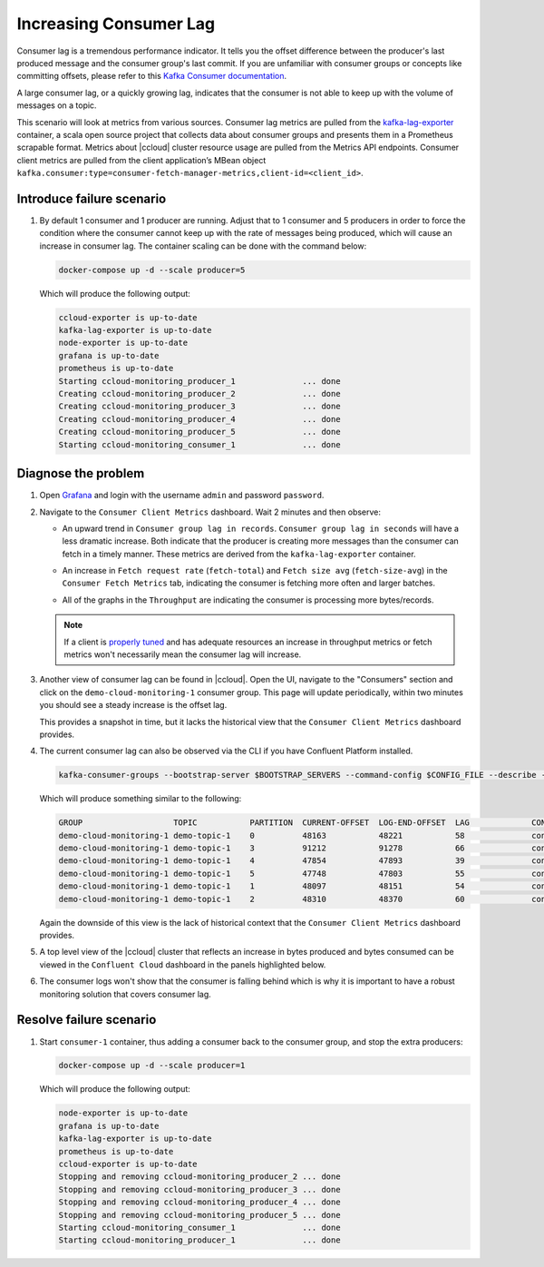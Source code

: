 .. _ccloud-monitoring-consumer-increasing-consumer-lag:

Increasing Consumer Lag
***********************

Consumer lag is a tremendous performance indicator. It tells you the offset difference between the
producer's last produced message and the consumer group's last commit. If you are unfamiliar with
consumer groups or concepts like committing offsets, please refer to this
`Kafka Consumer documentation <https://docs.confluent.io/platform/current/clients/consumer.html>`__.

A large consumer lag, or a quickly growing lag, indicates that the consumer is not able to keep up with
the volume of messages on a topic.


This scenario will look at metrics from various sources. Consumer lag metrics are pulled from the
`kafka-lag-exporter <https://github.com/lightbend/kafka-lag-exporter>`__ container, a scala open source project
that collects data about consumer groups and presents them in a Prometheus scrapable format. Metrics
about |ccloud| cluster resource usage are pulled from the Metrics API endpoints. Consumer client metrics
are pulled from the client application’s MBean object ``kafka.consumer:type=consumer-fetch-manager-metrics,client-id=<client_id>``.

Introduce failure scenario
^^^^^^^^^^^^^^^^^^^^^^^^^^

#. By default 1 consumer and 1 producer are running. Adjust that to 1 consumer and 5 producers in order to force the condition where the consumer cannot keep up with the rate of messages being produced, which will cause an increase in consumer lag.
   The container scaling can be done with the command below:

   .. code-block:: bash

      docker-compose up -d --scale producer=5

   Which will produce the following output:

   .. code-block:: bash

      ccloud-exporter is up-to-date
      kafka-lag-exporter is up-to-date
      node-exporter is up-to-date
      grafana is up-to-date
      prometheus is up-to-date
      Starting ccloud-monitoring_producer_1              ... done
      Creating ccloud-monitoring_producer_2              ... done
      Creating ccloud-monitoring_producer_3              ... done
      Creating ccloud-monitoring_producer_4              ... done
      Creating ccloud-monitoring_producer_5              ... done
      Starting ccloud-monitoring_consumer_1              ... done

Diagnose the problem
^^^^^^^^^^^^^^^^^^^^

#. Open `Grafana <localhost:3000>`__ and login with the username ``admin`` and password ``password``.

#. Navigate to the ``Consumer Client Metrics`` dashboard. Wait 2 minutes and then observe:

   - An upward trend in ``Consumer group lag in records``.  ``Consumer group lag in seconds`` will have a less dramatic increase.
     Both indicate that the producer is creating more messages than the consumer can fetch in a timely manner.
     These metrics are derived from the ``kafka-lag-exporter`` container.

   |Consumer Lag|

   - An increase in ``Fetch request rate`` (``fetch-total``) and ``Fetch size avg`` (``fetch-size-avg``) in the ``Consumer Fetch Metrics`` tab, indicating the consumer is fetching more often and larger batches.

   |Consumer Fetch Increase|

   - All of the graphs in the ``Throughput`` are indicating the consumer is processing more bytes/records.

   |Consumer Throughput Increase|

   .. note::

      If a client is `properly tuned <https://docs.confluent.io/cloud/current/client-apps/optimizing/index.html>`__ and has adequate resources
      an increase in throughput metrics or fetch metrics won't necessarily mean the consumer lag will increase.

#. Another view of consumer lag can be found in |ccloud|. Open the UI, navigate to the "Consumers" section and click on the ``demo-cloud-monitoring-1`` consumer group.
   This page will update periodically, within two minutes you should see a steady increase is the offset lag.

   |Confluent Cloud Consumer Lag|

   This provides a snapshot in time, but it lacks the historical view that the ``Consumer Client Metrics`` dashboard provides.

#. The current consumer lag can also be observed via the CLI if you have Confluent Platform installed.

   .. code-block:: bash

      kafka-consumer-groups --bootstrap-server $BOOTSTRAP_SERVERS --command-config $CONFIG_FILE --describe --group demo-cloud-monitoring-1

   Which will produce something similar to the following:

   .. code-block:: text

      GROUP                   TOPIC           PARTITION  CURRENT-OFFSET  LOG-END-OFFSET  LAG             CONSUMER-ID                                                             HOST            CLIENT-ID
      demo-cloud-monitoring-1 demo-topic-1    0          48163           48221           58              consumer-demo-cloud-monitoring-1-1-b0bec0b5-ec84-4233-9d3e-09d132b9a3c7 /10.2.10.251    consumer-demo-cloud-monitoring-1-1
      demo-cloud-monitoring-1 demo-topic-1    3          91212           91278           66              consumer-demo-cloud-monitoring-1-1-b0bec0b5-ec84-4233-9d3e-09d132b9a3c7 /10.2.10.251    consumer-demo-cloud-monitoring-1-1
      demo-cloud-monitoring-1 demo-topic-1    4          47854           47893           39              consumer-demo-cloud-monitoring-1-1-b0bec0b5-ec84-4233-9d3e-09d132b9a3c7 /10.2.10.251    consumer-demo-cloud-monitoring-1-1
      demo-cloud-monitoring-1 demo-topic-1    5          47748           47803           55              consumer-demo-cloud-monitoring-1-1-b0bec0b5-ec84-4233-9d3e-09d132b9a3c7 /10.2.10.251    consumer-demo-cloud-monitoring-1-1
      demo-cloud-monitoring-1 demo-topic-1    1          48097           48151           54              consumer-demo-cloud-monitoring-1-1-b0bec0b5-ec84-4233-9d3e-09d132b9a3c7 /10.2.10.251    consumer-demo-cloud-monitoring-1-1
      demo-cloud-monitoring-1 demo-topic-1    2          48310           48370           60              consumer-demo-cloud-monitoring-1-1-b0bec0b5-ec84-4233-9d3e-09d132b9a3c7 /10.2.10.251    consumer-demo-cloud-monitoring-1-1

   Again the downside of this view is the lack of historical context that the ``Consumer Client Metrics`` dashboard provides.

#. A top level view of the |ccloud| cluster that reflects an increase in bytes produced and bytes consumed can be viewed in the ``Confluent Cloud`` dashboard in the panels highlighted below.

   |Confluent Cloud Request Increase|

#. The consumer logs won't show that the consumer is falling behind which is why it is important to have a robust monitoring solution that covers consumer lag.

Resolve failure scenario
^^^^^^^^^^^^^^^^^^^^^^^^

#. Start ``consumer-1`` container, thus adding a consumer back to the consumer group, and stop the extra producers:

   .. code-block:: bash

      docker-compose up -d --scale producer=1

   Which will produce the following output:

   .. code-block:: bash

      node-exporter is up-to-date
      grafana is up-to-date
      kafka-lag-exporter is up-to-date
      prometheus is up-to-date
      ccloud-exporter is up-to-date
      Stopping and removing ccloud-monitoring_producer_2 ... done
      Stopping and removing ccloud-monitoring_producer_3 ... done
      Stopping and removing ccloud-monitoring_producer_4 ... done
      Stopping and removing ccloud-monitoring_producer_5 ... done
      Starting ccloud-monitoring_consumer_1              ... done
      Starting ccloud-monitoring_producer_1              ... done


.. |Consumer Rebalance Bump|
   image:: ../images/rebalance-bump.png
   :alt: Consumer Rebalance Bump

.. |Consumer Lag|
   image:: ../images/consumer-group-lag.png
   :alt: Consumer Lag

.. |Consumer Fetch Increase|
   image:: ../images/consumer-fetch-increase.png
   :alt: Consumer Fetch Increase

.. |Consumer Throughput Increase|
   image:: ../images/consumer-throughput-increase.png
   :alt: Consumer Throughput Increase

.. |Confluent Cloud Request Increase|
   image:: ../images/ccloud-request-increase.png
   :alt: Confluent Cloud Request Increase

.. |Confluent Cloud Consumer Lag|
   image:: ../images/ccloud-consumer-lag-view.png
   :alt: Confluent Cloud Consumer Lag
